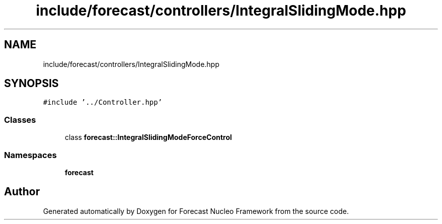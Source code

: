.TH "include/forecast/controllers/IntegralSlidingMode.hpp" 3 "Wed May 6 2020" "Version 0.1.0" "Forecast Nucleo Framework" \" -*- nroff -*-
.ad l
.nh
.SH NAME
include/forecast/controllers/IntegralSlidingMode.hpp
.SH SYNOPSIS
.br
.PP
\fC#include '\&.\&./Controller\&.hpp'\fP
.br

.SS "Classes"

.in +1c
.ti -1c
.RI "class \fBforecast::IntegralSlidingModeForceControl\fP"
.br
.in -1c
.SS "Namespaces"

.in +1c
.ti -1c
.RI " \fBforecast\fP"
.br
.in -1c
.SH "Author"
.PP 
Generated automatically by Doxygen for Forecast Nucleo Framework from the source code\&.
